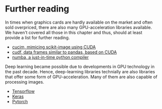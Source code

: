* Further reading
  :PROPERTIES:
  :CUSTOM_ID: further-reading
  :END:
In times when graphics cards are hardly available on the market and
often sold overpriced, there are also many GPU-acceleration libraries
available. We haven't covered all those in this chapter and thus, should
at least provide a list for further reading.

- [[https://github.com/rapidsai/cucim][cucim, mimicing scikit-image
  using CUDA]]
- [[https://github.com/rapidsai/cudf][cudf, data frames similar to
  pandas, based on CUDA]]
- [[https://numba.pydata.org/][numba, a just-in-time python compiler]]

Deep learning became possible due to developments in GPU technology in
the past decade. Hence, deep-learning libraries technially are also
libraries that offer some form of GPU-acceleration. Many of them are
also capable of processing images.

- [[https://www.tensorflow.org/][Tensorflow]]
- [[https://keras.io/][Keras]]
- [[https://pytorch.org/][Pytorch]]
